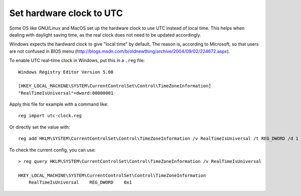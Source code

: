 Set hardware clock to UTC
-------------------------

Some OS like GNU/Linux and MacOS set up the hardware clock to use UTC instead
of local time.  This helps when dealing with daylight saving time, as the real
clock does not need to be updated accordingly.

Windows expects the hardward clock to give "local time" by default.  The reason
is, according to Microsoft, so that users are not confused in BIOS menu
(http://blogs.msdn.com/b/oldnewthing/archive/2004/09/02/224672.aspx).

To enable UTC real-time clock in Windows, put this in a ``.reg`` file::

    Windows Registry Editor Version 5.00

    [HKEY_LOCAL_MACHINE\SYSTEM\CurrentControlSet\Control\TimeZoneInformation]
    "RealTimeIsUniversal"=dword:00000001

Apply this file for example with a command like::

    reg import utc-clock.reg

Or directly set the value with::

    reg add HKLM\SYSTEM\CurrentControlSet\Control\TimeZoneInformation /v RealTimeIsUniversal /t REG_DWORD /d 1

To check the current config, you can use::

    > reg query HKLM\SYSTEM\CurrentControlSet\Control\TimeZoneInformation /v RealTimeIsUniversal

    HKEY_LOCAL_MACHINE\SYSTEM\CurrentControlSet\Control\TimeZoneInformation
        RealTimeIsUniversal    REG_DWORD    0x1
